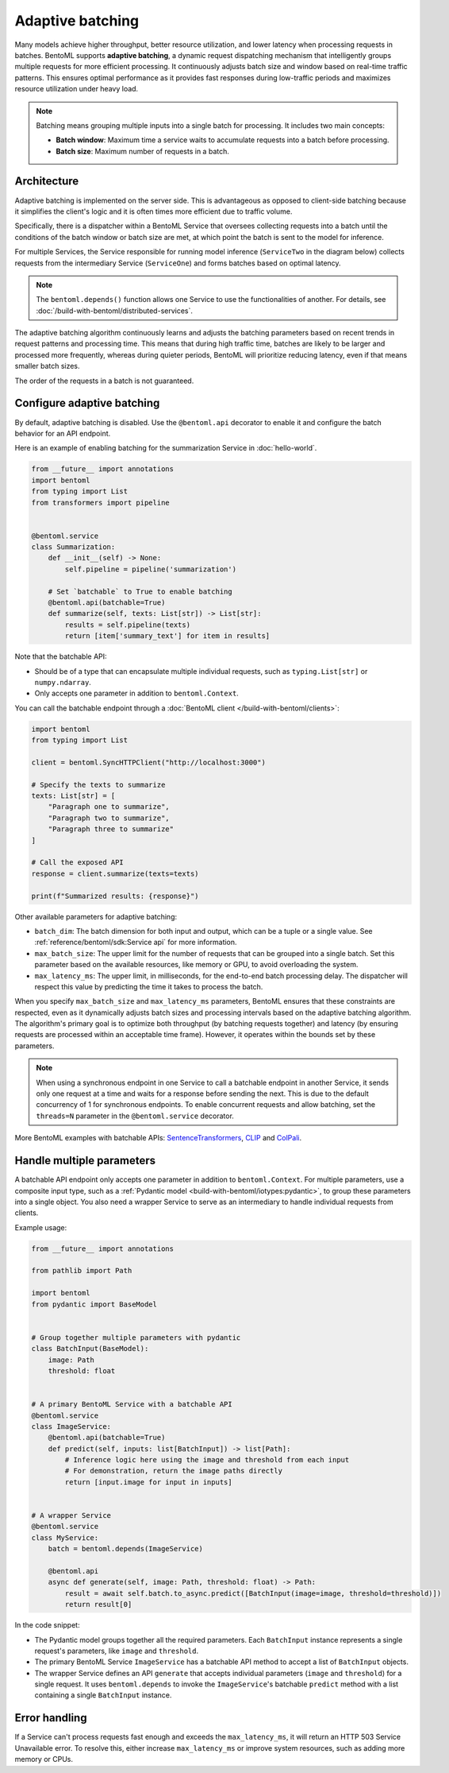 =================
Adaptive batching
=================

Many models achieve higher throughput, better resource utilization, and lower latency when processing requests in batches. BentoML supports **adaptive batching**, a dynamic request dispatching mechanism that intelligently groups multiple requests for more efficient processing. It continuously adjusts batch size and window based on real-time traffic patterns. This ensures optimal performance as it provides fast responses during low-traffic periods and maximizes resource utilization under heavy load.

.. note::

    Batching means grouping multiple inputs into a single batch for processing. It includes two main concepts:

    - **Batch window**: Maximum time a service waits to accumulate requests into a batch before processing.
    - **Batch size**: Maximum number of requests in a batch.

Architecture
------------

Adaptive batching is implemented on the server side. This is advantageous as opposed to client-side batching because it simplifies the client's logic and it is often times more efficient due to traffic volume.

Specifically, there is a dispatcher within a BentoML Service that oversees collecting requests into a batch until the conditions of the batch window or batch size are met, at which point the batch is sent to the model for inference.

.. image:: ../../_static/img/get-started/adaptive-batching/single-service-batching.png
    :width: 55%
    :align: center
    :alt: Adaptive batching in a single BentoML Service

For multiple Services, the Service responsible for running model inference (``ServiceTwo`` in the diagram below) collects requests from the intermediary Service (``ServiceOne``) and forms batches based on optimal latency.

.. image:: ../../_static/img/get-started/adaptive-batching/multi-service-batching.png
    :width: 75%
    :align: center
    :alt: Adaptive batching in multiple BentoML Services

.. note::

   The ``bentoml.depends()`` function allows one Service to use the functionalities of another. For details, see :doc:`/build-with-bentoml/distributed-services`.

The adaptive batching algorithm continuously learns and adjusts the batching parameters based on recent trends in request patterns and processing time. This means that during high traffic time, batches are likely to be larger and processed more frequently, whereas during quieter periods, BentoML will prioritize reducing latency, even if that means smaller batch sizes.

The order of the requests in a batch is not guaranteed.

Configure adaptive batching
---------------------------

By default, adaptive batching is disabled. Use the ``@bentoml.api`` decorator to enable it and configure the batch behavior for an API endpoint.

Here is an example of enabling batching for the summarization Service in :doc:`hello-world`.

.. code-block:: python

    from __future__ import annotations
    import bentoml
    from typing import List
    from transformers import pipeline


    @bentoml.service
    class Summarization:
        def __init__(self) -> None:
            self.pipeline = pipeline('summarization')

        # Set `batchable` to True to enable batching
        @bentoml.api(batchable=True)
        def summarize(self, texts: List[str]) -> List[str]:
            results = self.pipeline(texts)
            return [item['summary_text'] for item in results]

Note that the batchable API:

- Should be of a type that can encapsulate multiple individual requests, such as ``typing.List[str]`` or ``numpy.ndarray``.
- Only accepts one parameter in addition to ``bentoml.Context``.

You can call the batchable endpoint through a :doc:`BentoML client </build-with-bentoml/clients>`:

.. code-block:: python

    import bentoml
    from typing import List

    client = bentoml.SyncHTTPClient("http://localhost:3000")

    # Specify the texts to summarize
    texts: List[str] = [
        "Paragraph one to summarize",
        "Paragraph two to summarize",
        "Paragraph three to summarize"
    ]

    # Call the exposed API
    response = client.summarize(texts=texts)

    print(f"Summarized results: {response}")

Other available parameters for adaptive batching:

- ``batch_dim``: The batch dimension for both input and output, which can be a tuple or a single value. See :ref:`reference/bentoml/sdk:Service api` for more information.
- ``max_batch_size``: The upper limit for the number of requests that can be grouped into a single batch. Set this parameter based on the available resources, like memory or GPU, to avoid overloading the system.
- ``max_latency_ms``:  The upper limit, in milliseconds, for the end-to-end batch processing delay. The dispatcher will respect this value by predicting the time it takes to process the batch.

When you specify ``max_batch_size`` and ``max_latency_ms`` parameters, BentoML ensures that these constraints are respected, even as it dynamically adjusts batch sizes and processing intervals based on the adaptive batching algorithm. The algorithm's primary goal is to optimize both throughput (by batching requests together) and latency (by ensuring requests are processed within an acceptable time frame). However, it operates within the bounds set by these parameters.

.. note::

    When using a synchronous endpoint in one Service to call a batchable endpoint in another Service, it sends only one request at a time and waits for a response before sending the next. This is due to the default concurrency of 1 for synchronous endpoints. To enable concurrent requests and allow batching, set the ``threads=N`` parameter in the ``@bentoml.service`` decorator.

More BentoML examples with batchable APIs: `SentenceTransformers <https://github.com/bentoml/BentoSentenceTransformers>`_, `CLIP <https://github.com/bentoml/BentoClip>`_ and `ColPali <https://github.com/bentoml/BentoColPali>`_.

Handle multiple parameters
--------------------------

A batchable API endpoint only accepts one parameter in addition to ``bentoml.Context``. For multiple parameters, use a composite input type, such as a :ref:`Pydantic model <build-with-bentoml/iotypes:pydantic>`, to group these parameters into a single object. You also need a wrapper Service to serve as an intermediary to handle individual requests from clients.

Example usage:

.. code-block:: python

    from __future__ import annotations

    from pathlib import Path

    import bentoml
    from pydantic import BaseModel


    # Group together multiple parameters with pydantic
    class BatchInput(BaseModel):
        image: Path
        threshold: float


    # A primary BentoML Service with a batchable API
    @bentoml.service
    class ImageService:
        @bentoml.api(batchable=True)
        def predict(self, inputs: list[BatchInput]) -> list[Path]:
            # Inference logic here using the image and threshold from each input
            # For demonstration, return the image paths directly
            return [input.image for input in inputs]


    # A wrapper Service
    @bentoml.service
    class MyService:
        batch = bentoml.depends(ImageService)

        @bentoml.api
        async def generate(self, image: Path, threshold: float) -> Path:
            result = await self.batch.to_async.predict([BatchInput(image=image, threshold=threshold)])
            return result[0]

In the code snippet:

- The Pydantic model groups together all the required parameters. Each ``BatchInput`` instance represents a single request's parameters, like ``image`` and ``threshold``.
- The primary BentoML Service ``ImageService`` has a batchable API method to accept a list of ``BatchInput`` objects.
- The wrapper Service defines an API ``generate`` that accepts individual parameters (``image`` and ``threshold``) for a single request. It uses ``bentoml.depends`` to invoke the ``ImageService``'s batchable ``predict`` method with a list containing a single ``BatchInput`` instance.

Error handling
--------------

If a Service can't process requests fast enough and exceeds the ``max_latency_ms``, it will return an HTTP 503 Service Unavailable error. To resolve this, either increase ``max_latency_ms`` or improve system resources, such as adding more memory or CPUs.
